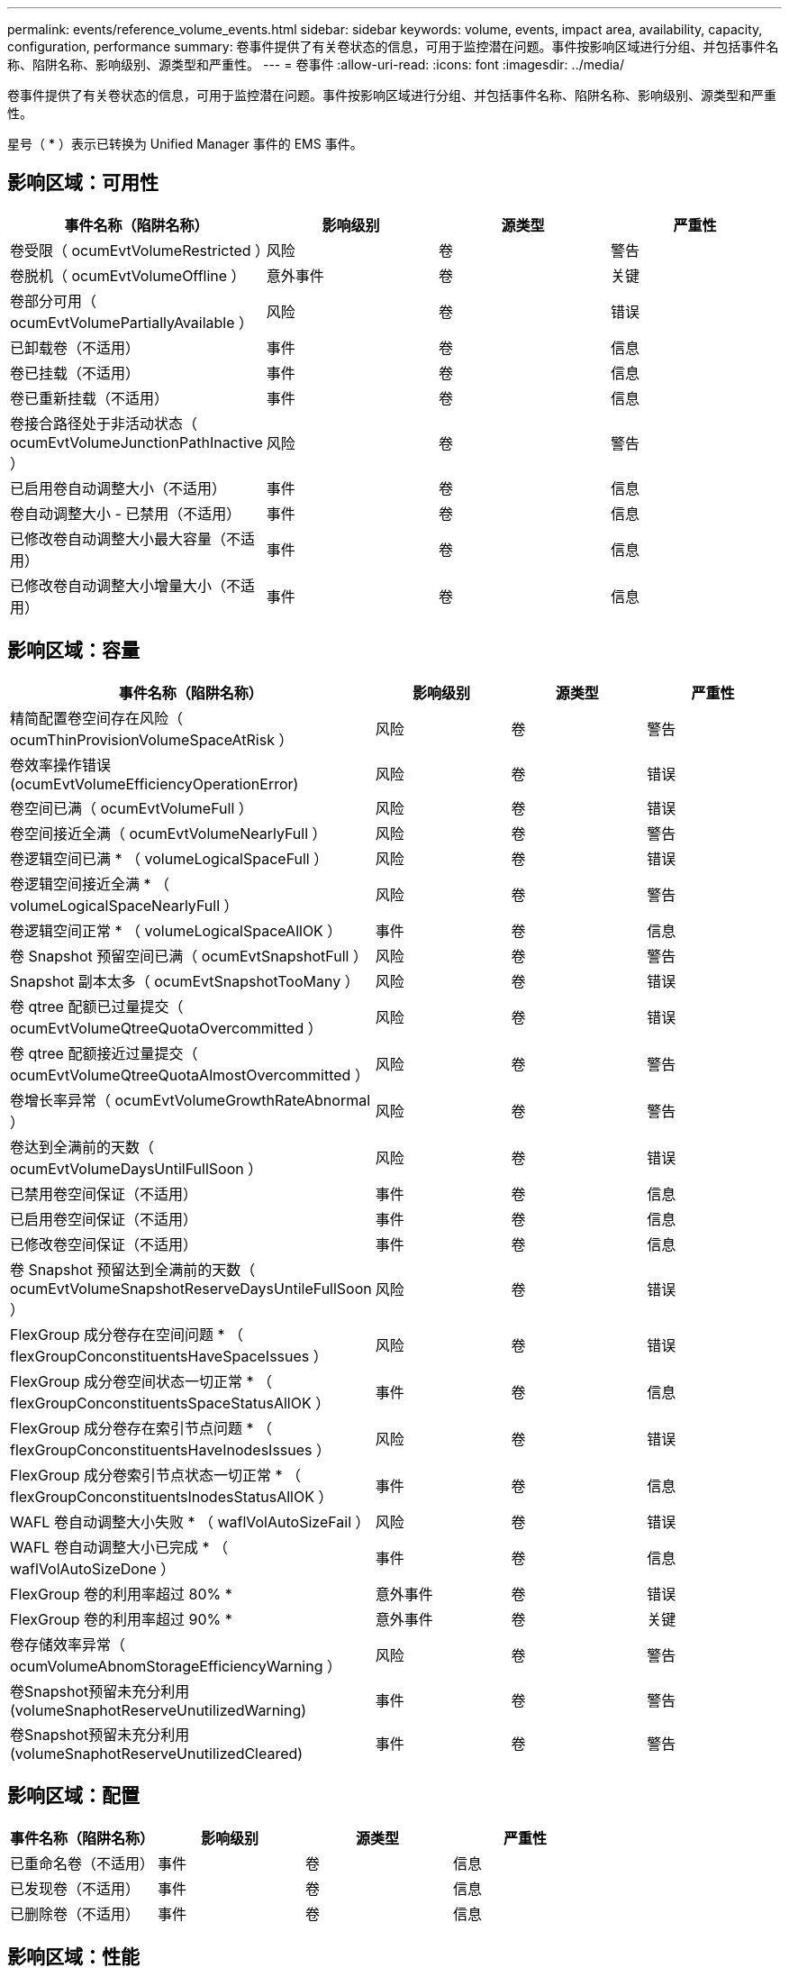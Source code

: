 ---
permalink: events/reference_volume_events.html 
sidebar: sidebar 
keywords: volume, events, impact area, availability, capacity, configuration, performance 
summary: 卷事件提供了有关卷状态的信息，可用于监控潜在问题。事件按影响区域进行分组、并包括事件名称、陷阱名称、影响级别、源类型和严重性。 
---
= 卷事件
:allow-uri-read: 
:icons: font
:imagesdir: ../media/


[role="lead"]
卷事件提供了有关卷状态的信息，可用于监控潜在问题。事件按影响区域进行分组、并包括事件名称、陷阱名称、影响级别、源类型和严重性。

星号（ * ）表示已转换为 Unified Manager 事件的 EMS 事件。



== 影响区域：可用性

|===
| 事件名称（陷阱名称） | 影响级别 | 源类型 | 严重性 


 a| 
卷受限（ ocumEvtVolumeRestricted ）
 a| 
风险
 a| 
卷
 a| 
警告



 a| 
卷脱机（ ocumEvtVolumeOffline ）
 a| 
意外事件
 a| 
卷
 a| 
关键



 a| 
卷部分可用（ ocumEvtVolumePartiallyAvailable ）
 a| 
风险
 a| 
卷
 a| 
错误



 a| 
已卸载卷（不适用）
 a| 
事件
 a| 
卷
 a| 
信息



 a| 
卷已挂载（不适用）
 a| 
事件
 a| 
卷
 a| 
信息



 a| 
卷已重新挂载（不适用）
 a| 
事件
 a| 
卷
 a| 
信息



 a| 
卷接合路径处于非活动状态（ ocumEvtVolumeJunctionPathInactive ）
 a| 
风险
 a| 
卷
 a| 
警告



 a| 
已启用卷自动调整大小（不适用）
 a| 
事件
 a| 
卷
 a| 
信息



 a| 
卷自动调整大小 - 已禁用（不适用）
 a| 
事件
 a| 
卷
 a| 
信息



 a| 
已修改卷自动调整大小最大容量（不适用）
 a| 
事件
 a| 
卷
 a| 
信息



 a| 
已修改卷自动调整大小增量大小（不适用）
 a| 
事件
 a| 
卷
 a| 
信息

|===


== 影响区域：容量

|===
| 事件名称（陷阱名称） | 影响级别 | 源类型 | 严重性 


 a| 
精简配置卷空间存在风险（ ocumThinProvisionVolumeSpaceAtRisk ）
 a| 
风险
 a| 
卷
 a| 
警告



 a| 
卷效率操作错误(ocumEvtVolumeEfficiencyOperationError)
 a| 
风险
 a| 
卷
 a| 
错误



 a| 
卷空间已满（ ocumEvtVolumeFull ）
 a| 
风险
 a| 
卷
 a| 
错误



 a| 
卷空间接近全满（ ocumEvtVolumeNearlyFull ）
 a| 
风险
 a| 
卷
 a| 
警告



 a| 
卷逻辑空间已满 * （ volumeLogicalSpaceFull ）
 a| 
风险
 a| 
卷
 a| 
错误



 a| 
卷逻辑空间接近全满 * （ volumeLogicalSpaceNearlyFull ）
 a| 
风险
 a| 
卷
 a| 
警告



 a| 
卷逻辑空间正常 * （ volumeLogicalSpaceAllOK ）
 a| 
事件
 a| 
卷
 a| 
信息



 a| 
卷 Snapshot 预留空间已满（ ocumEvtSnapshotFull ）
 a| 
风险
 a| 
卷
 a| 
警告



 a| 
Snapshot 副本太多（ ocumEvtSnapshotTooMany ）
 a| 
风险
 a| 
卷
 a| 
错误



 a| 
卷 qtree 配额已过量提交（ ocumEvtVolumeQtreeQuotaOvercommitted ）
 a| 
风险
 a| 
卷
 a| 
错误



 a| 
卷 qtree 配额接近过量提交（ ocumEvtVolumeQtreeQuotaAlmostOvercommitted ）
 a| 
风险
 a| 
卷
 a| 
警告



 a| 
卷增长率异常（ ocumEvtVolumeGrowthRateAbnormal ）
 a| 
风险
 a| 
卷
 a| 
警告



 a| 
卷达到全满前的天数（ ocumEvtVolumeDaysUntilFullSoon ）
 a| 
风险
 a| 
卷
 a| 
错误



 a| 
已禁用卷空间保证（不适用）
 a| 
事件
 a| 
卷
 a| 
信息



 a| 
已启用卷空间保证（不适用）
 a| 
事件
 a| 
卷
 a| 
信息



 a| 
已修改卷空间保证（不适用）
 a| 
事件
 a| 
卷
 a| 
信息



 a| 
卷 Snapshot 预留达到全满前的天数（ ocumEvtVolumeSnapshotReserveDaysUntileFullSoon ）
 a| 
风险
 a| 
卷
 a| 
错误



 a| 
FlexGroup 成分卷存在空间问题 * （ flexGroupConconstituentsHaveSpaceIssues ）
 a| 
风险
 a| 
卷
 a| 
错误



 a| 
FlexGroup 成分卷空间状态一切正常 * （ flexGroupConconstituentsSpaceStatusAllOK ）
 a| 
事件
 a| 
卷
 a| 
信息



 a| 
FlexGroup 成分卷存在索引节点问题 * （ flexGroupConconstituentsHaveInodesIssues ）
 a| 
风险
 a| 
卷
 a| 
错误



 a| 
FlexGroup 成分卷索引节点状态一切正常 * （ flexGroupConconstituentsInodesStatusAllOK ）
 a| 
事件
 a| 
卷
 a| 
信息



 a| 
WAFL 卷自动调整大小失败 * （ waflVolAutoSizeFail ）
 a| 
风险
 a| 
卷
 a| 
错误



 a| 
WAFL 卷自动调整大小已完成 * （ waflVolAutoSizeDone ）
 a| 
事件
 a| 
卷
 a| 
信息



 a| 
FlexGroup 卷的利用率超过 80% *
 a| 
意外事件
 a| 
卷
 a| 
错误



 a| 
FlexGroup 卷的利用率超过 90% *
 a| 
意外事件
 a| 
卷
 a| 
关键



 a| 
卷存储效率异常（ ocumVolumeAbnomStorageEfficiencyWarning ）
 a| 
风险
 a| 
卷
 a| 
警告



 a| 
卷Snapshot预留未充分利用(volumeSnaphotReserveUnutilizedWarning)
 a| 
事件
 a| 
卷
 a| 
警告



 a| 
卷Snapshot预留未充分利用(volumeSnaphotReserveUnutilizedCleared)
 a| 
事件
 a| 
卷
 a| 
警告

|===


== 影响区域：配置

|===
| 事件名称（陷阱名称） | 影响级别 | 源类型 | 严重性 


 a| 
已重命名卷（不适用）
 a| 
事件
 a| 
卷
 a| 
信息



 a| 
已发现卷（不适用）
 a| 
事件
 a| 
卷
 a| 
信息



 a| 
已删除卷（不适用）
 a| 
事件
 a| 
卷
 a| 
信息

|===


== 影响区域：性能

|===
| 事件名称（陷阱名称） | 影响级别 | 源类型 | 严重性 


 a| 
已违反 QoS 卷最大 IOPS 警告阈值（ ocumQosVolumeMaxIopsWarning ）
 a| 
风险
 a| 
卷
 a| 
警告



 a| 
已违反 QoS 卷最大 MB/ 秒警告阈值（ ocumQosVolumeMaxMbpsWarning ）
 a| 
风险
 a| 
卷
 a| 
警告



 a| 
已违反 QoS 卷最大 IOPS/TB 警告阈值（ ocumQosVolumeMaxIopsPerTbWarning ）
 a| 
风险
 a| 
卷
 a| 
警告



 a| 
已违反性能服务级别策略定义的工作负载卷延迟阈值（ ocumConformanceLatencyWarning ）
 a| 
风险
 a| 
卷
 a| 
警告



 a| 
已违反卷 IOPS 严重阈值（ ocumVolumeIopsIncident ）
 a| 
意外事件
 a| 
卷
 a| 
关键



 a| 
已违反卷 IOPS 警告阈值（ ocumVolumeIopsWarning ）
 a| 
风险
 a| 
卷
 a| 
警告



 a| 
已违反卷 MB/ 秒严重阈值（ ocumVolumeMbpsIncident ）
 a| 
意外事件
 a| 
卷
 a| 
关键



 a| 
已违反卷 MB/ 秒警告阈值（ ocumVolumeMbpsWarning ）
 a| 
风险
 a| 
卷
 a| 
警告



 a| 
已违反卷延迟严重阈值(ocumVolumeLatencyIncident)
 a| 
意外事件
 a| 
卷
 a| 
关键



 a| 
已违反卷延迟警告阈值(ocumVolumeLatencyWarning)
 a| 
风险
 a| 
卷
 a| 
警告



 a| 
已违反卷缓存未命中率严重阈值（ ocumVolumeCachedMisRatioIncident ）
 a| 
意外事件
 a| 
卷
 a| 
关键



 a| 
已违反卷缓存未命中率警告阈值（ ocumVolumeCachedMisSRatioWarning ）
 a| 
风险
 a| 
卷
 a| 
警告



 a| 
已违反卷延迟和 IOPS 严重阈值（ ocumVolumeLatencyIopsIncident ）
 a| 
意外事件
 a| 
卷
 a| 
关键



 a| 
已违反卷延迟和 IOPS 警告阈值（ ocumVolumeLatencyIopsWarning ）
 a| 
风险
 a| 
卷
 a| 
警告



 a| 
已违反卷延迟和 MB/ 秒严重阈值（ ocumVolumeLateLatencyMbpsIncident ）
 a| 
意外事件
 a| 
卷
 a| 
关键



 a| 
已违反卷延迟和 MB/ 秒警告阈值（ ocumVolumeLatencyMbpsWarning ）
 a| 
风险
 a| 
卷
 a| 
警告



 a| 
已违反卷延迟和聚合已用性能容量严重阈值（ ocumVolumeLatencyAggregatePerfCapacityUsedIncident ）
 a| 
意外事件
 a| 
卷
 a| 
关键



 a| 
已违反卷延迟和聚合已用性能容量警告阈值（ ocumVolumeLatencyAggregatePerfCapacityUsedWarning ）
 a| 
风险
 a| 
卷
 a| 
警告



 a| 
已违反卷延迟和聚合利用率严重阈值（ ocumVolumeLatencyAggregateUtilizationIncident ）
 a| 
意外事件
 a| 
卷
 a| 
关键



 a| 
已违反卷延迟和聚合利用率警告阈值（ ocumVolumeLatencyAggregateUtilizationWarning ）
 a| 
风险
 a| 
卷
 a| 
警告



 a| 
已违反卷延迟和节点已用性能容量严重阈值（ ocumVolumeLatencyNodePerfCapacityUsedIncident ）
 a| 
意外事件
 a| 
卷
 a| 
关键



 a| 
已违反卷延迟和节点已用性能容量警告阈值（ ocumVolumeLatencyNodePerfCapacityUsedWarning ）
 a| 
风险
 a| 
卷
 a| 
警告



 a| 
卷延迟和节点已用性能容量 - 已违反接管严重阈值（ ocumVolumeLatencyAggregatePerfCapacityUsedTakeOverIncident ）
 a| 
意外事件
 a| 
卷
 a| 
关键



 a| 
卷延迟和节点已用性能容量 - 已违反接管警告阈值（ ocumVolumeLatencyAggregatePerfCapacityUsedTakeOverWarning ）
 a| 
风险
 a| 
卷
 a| 
警告



 a| 
已违反卷延迟和节点利用率严重阈值（ ocumVolumeLatencyNodeUtilizationIncident ）
 a| 
意外事件
 a| 
卷
 a| 
关键



 a| 
已违反卷延迟和节点利用率警告阈值（ ocumVolumeLatencyNodeUtilizationWarning ）
 a| 
风险
 a| 
卷
 a| 
警告

|===


== 影响区域：安全性

|===
| 事件名称（陷阱名称） | 影响级别 | 源类型 | 严重性 


 a| 
已启用卷反勒索软件监控（活动模式）（已启用反勒索软件卷状态）
 a| 
事件
 a| 
卷
 a| 
信息



 a| 
已禁用卷反勒索软件监控（已禁用反勒索软件卷）
 a| 
风险
 a| 
卷
 a| 
警告



 a| 
已启用卷反勒索软件监控（学习模式）（ antiRansomwareVolumeStateDryrun ）
 a| 
事件
 a| 
卷
 a| 
信息



 a| 
卷反勒索软件监控已暂停（学习模式）（ antiRansomwareVolumeStatedryrunPaused ）
 a| 
风险
 a| 
卷
 a| 
警告



 a| 
卷反勒索软件监控已暂停（活动模式）（ antiRansomwareVolumeStateEnablePaused ）
 a| 
风险
 a| 
卷
 a| 
警告



 a| 
卷反勒索软件监控正在禁用（ antiRansomwareVolumeStateDisableInProtect ）
 a| 
风险
 a| 
卷
 a| 
警告



 a| 
发现的勒索软件活动（ callHomeRansomwareActivitySeen ）
 a| 
意外事件
 a| 
卷
 a| 
关键



 a| 
适用于反勒索软件监控的卷（学习模式）（ ocumEvtVolumeArwCandidate/ ）
 a| 
事件
 a| 
卷
 a| 
信息



 a| 
适用于反勒索软件监控的卷（主动模式）（ ocumVolumeSuitedForActiveAn反 勒索软件检测）
 a| 
风险
 a| 
卷
 a| 
警告



 a| 
卷出现高噪声反勒索软件警报（ anantiRansomwareFeatureNoisyVolume ）
 a| 
风险
 a| 
卷
 a| 
警告

|===


== 影响区域：数据保护

|===
| 事件名称（陷阱名称） | 影响级别 | 源类型 | 严重性 


 a| 
卷的本地Snapshot保护不足(volumeLacksLocalProtectionWarning)
 a| 
风险
 a| 
卷
 a| 
警告



 a| 
卷的本地Snapshot保护不足(volumeLacksLocalProtectionCleared)
 a| 
风险
 a| 
卷
 a| 
警告

|===